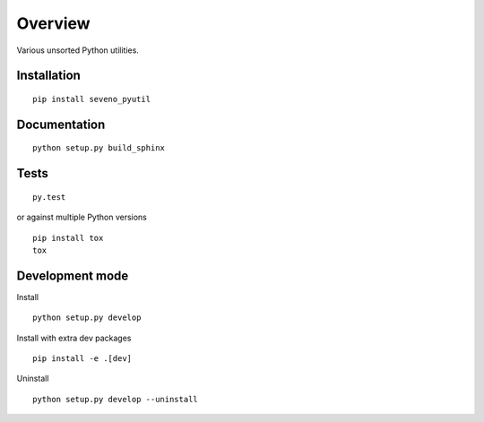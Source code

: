 Overview
========

.. start-badges

|version| |license| |travis| |docs| |wheel| |python_versions|

.. |version| image:: https://img.shields.io/pypi/v/seveno-pyutil.svg
    :alt: PyPI Package latest release
    :target: https://pypi.org/project/seveno-pyutil/

.. |license| image:: https://img.shields.io/pypi/l/seveno-pyutil.svg
    :alt: License
    :target: https://opensource.org/licenses/MIT

.. |wheel| image:: https://img.shields.io/pypi/wheel/seveno-pyutil.svg
    :alt: PyPI Wheel
    :target: https://pypi.org/project/seveno-pyutil/

.. |python_versions| image:: https://img.shields.io/pypi/pyversions/seveno-pyutil.svg
    :alt: Supported versions
    :target: https://pypi.org/project/seveno-pyutil/

.. |python_implementations| image:: https://img.shields.io/pypi/implementation/seveno-pyutil.svg
    :alt: Supported implementations
    :target: https://pypi.org/project/seveno-pyutil/

.. |travis| image:: https://travis-ci.org/tadams42/seveno_pyutil.svg?branch=master
    :alt: Travis-CI Build Status
    :target: https://travis-ci.org/tadams42/seveno_pyutil

.. |docs| image:: https://readthedocs.org/projects/seveno-pyutil/badge/?style=flat
    :alt: Documentation Status
    :target: http://seveno-pyutil.readthedocs.io/en/latest/

.. end-badges

Various unsorted Python utilities.

Installation
------------

::

    pip install seveno_pyutil

Documentation
-------------

::

    python setup.py build_sphinx

Tests
-----

::

    py.test

or against multiple Python versions

::

    pip install tox
    tox

Development mode
----------------

Install

::

    python setup.py develop

Install with extra dev packages

::

    pip install -e .[dev]

Uninstall

::

    python setup.py develop --uninstall
